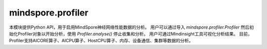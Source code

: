 mindspore.profiler
========================

本模块提供Python API，用于启用MindSpore神经网络性能数据的分析。
用户可以通过导入 `mindspore.profiler.Profiler` 然后初始化Profiler对象以开始分析，使用 `Profiler.analyse()` 停止收集和分析。
用户可通过Mindinsight工具可视化分析结果。
目前，Profiler支持AICORE算子、AICPU算子、HostCPU算子、内存、设备通信、集群等数据的分析。

.. py:class:: mindspore.profiler.Profiler(**kwargs)

    MindSpore用户能够通过该类对神经网络的性能进行采集。

    **参数：**
    
    - **output_path** (str, 可选) – 表示输出数据的路径。默认值："./data"。
    - **profile_communication** (bool, 可选) – （仅限Ascend）表示是否在多设备训练中收集通信性能数据。当值为True时，收集这些数据。在单台设备训练中，该参数的设置无效。默认值：False。
    - **profile_memory** (bool, 可选) – （仅限Ascend）表示是否收集Tensor内存数据。当值为True时，收集这些数据。默认值：False。
    - **start_profile** (bool, 可选) – 该参数控制是否在Profiler初始化的时候开启数据采集。默认值：True。

    **异常：**

    - **RuntimeError** – 当CANN的版本与MindSpore版本不匹配时，生成的ascend_job_id目录结构MindSpore无法解析。

    .. py:method:: analyse()

        收集和分析训练的性能数据，支持在训练中和训练后调用。样例如上所示。

    .. py:method:: start()

        开启Profiler数据采集，可以按条件开启Profiler。

        **异常：**

        - **RuntimeError** – profiler已经开启。
        - **RuntimeError** – 停止Minddata采集后，不支持重复开启。
        - **RuntimeError** – 如果start_profile参数未设置或设置为True。

    .. py:method:: stop()

        停止Profiler，可以按条件停止Profiler。

        **异常：**

        - **RuntimeError** – profiler没有开启。
